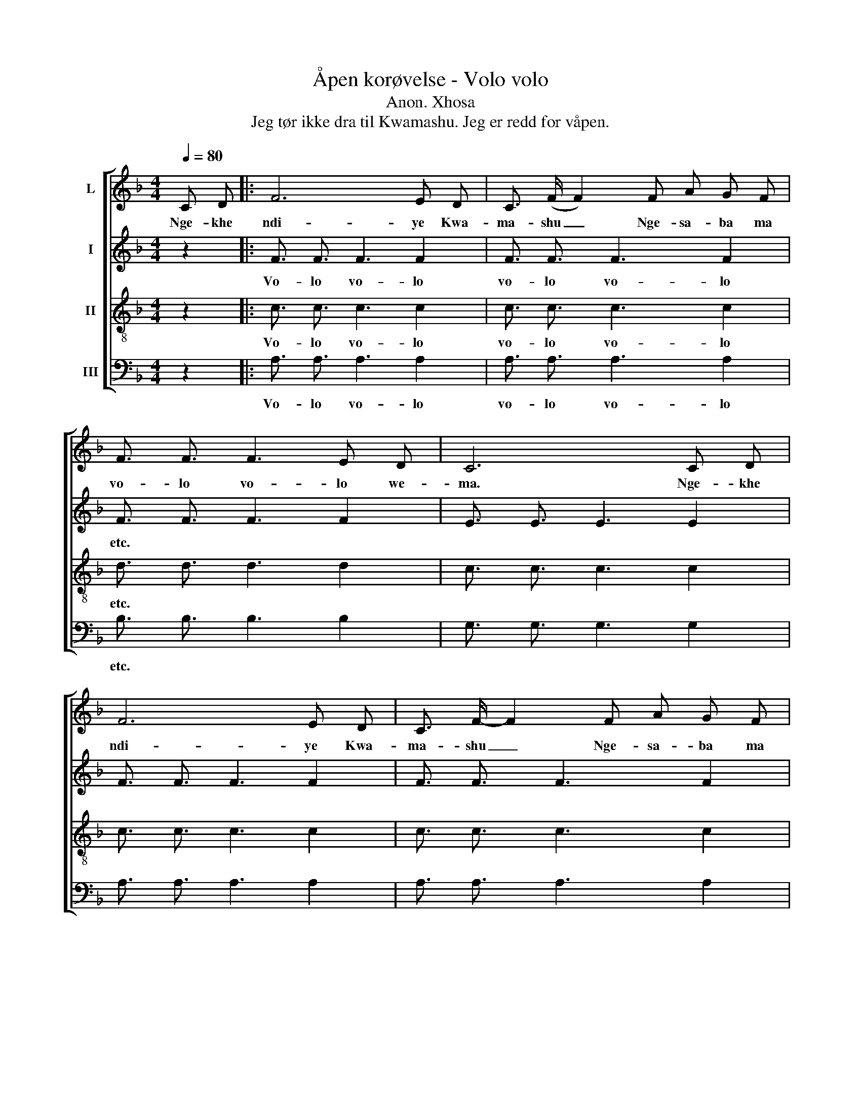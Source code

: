 X:1
T:Åpen korøvelse - Volo volo
T:Anon. Xhosa
T:Jeg tør ikke dra til Kwamashu. Jeg er redd for våpen.
%%score [ 1 2 3 4 ]
L:1/8
Q:1/4=80
M:4/4
K:F
V:1 treble nm="L"
V:2 treble nm="I"
V:3 treble-8 nm="II"
V:4 bass nm="III"
V:1
 C D |: F6 E D | C3/2 (F/ F2) F A G F | F3/2 F3/2 F3 E D | C6 C D | F6 E D | C3/2 F/- F2 F A G F | %7
w: Nge- khe|ndi- ye Kwa-|ma- shu _ Nge- sa- ba ma|vo- lo vo- lo we-|ma. Nge- khe|ndi- ye Kwa-|ma- shu _ Nge- sa- ba ma|
 F3/2 F3/2 F3 E D | C4 C E D C | C3/2 C3/2 C3 A, D | C4 F A G F | F3/2 F3/2 F3 E D | C4 C F E D | %13
w: vo- lo vo- lo we-|ma. Nge- sa- ba ma|vo- lo vo- lo we-|ma, Nge- sa- ba ma|vo- lo vo- lo we-|ma, Nge- sa- ba- ma|
 C3/2 C3/2 C3 A, D | C4 F A G F | F3/2 F3/2 F3 E D | C6 C D :| %17
w: vo- lo vo- lo we-|ma, Nge- sa- ba- ma|vo- lo vo- lo we-|ma, Nge- khe|
V:2
 z2 |: F3/2 F3/2 F3 F2 | F3/2 F3/2 F3 F2 | F3/2 F3/2 F3 F2 | E3/2 E3/2 E3 E2 | F3/2 F3/2 F3 F2 | %6
w: |Vo- lo vo- lo|vo- lo vo- lo|etc. * * *|||
 F3/2 F3/2 F3 F2 | F3/2 F3/2 F3 F2 | E3/2 E3/2 E3 E2 | F3/2 F3/2 F3 F2 | F3/2 F3/2 F3 F2 | %11
w: |||||
 F3/2 F3/2 F3 F2 | E3/2 E3/2 E3 E2 | F3/2 F3/2 F3 F2 | F3/2 F3/2 F3 F2 | F3/2 F3/2 F3 F2 | %16
w: |||||
 E3/2 E3/2 E3 E2 :| %17
w: |
V:3
 z2 |: c3/2 c3/2 c3 c2 | c3/2 c3/2 c3 c2 | d3/2 d3/2 d3 d2 | c3/2 c3/2 c3 c2 | c3/2 c3/2 c3 c2 | %6
w: |Vo- lo vo- lo|vo- lo vo- lo|etc. * * *|||
 c3/2 c3/2 c3 c2 | d3/2 d3/2 d3 d2 | c3/2 c3/2 c3 c2 | c3/2 c3/2 c3 c2 | c3/2 c3/2 c3 c2 | %11
w: |||||
 d3/2 d3/2 d3 d2 | c3/2 c3/2 c3 c2 | c3/2 c3/2 c3 c2 | c3/2 c3/2 c3 c2 | d3/2 d3/2 d3 d2 | %16
w: |||||
 c3/2 c3/2 c3 c2 :| %17
w: |
V:4
 z2 |: A,3/2 A,3/2 A,3 A,2 | A,3/2 A,3/2 A,3 A,2 | B,3/2 B,3/2 B,3 B,2 | G,3/2 G,3/2 G,3 G,2 | %5
w: |Vo- lo vo- lo|vo- lo vo- lo|etc. * * *||
 A,3/2 A,3/2 A,3 A,2 | A,3/2 A,3/2 A,3 A,2 | B,3/2 B,3/2 B,3 B,2 | G,3/2 G,3/2 G,3 G,2 | %9
w: ||||
 A,3/2 A,3/2 A,3 A,2 | A,3/2 A,3/2 A,3 A,2 | B,3/2 B,3/2 B,3 B,2 | G,3/2 G,3/2 G,3 G,2 | %13
w: ||||
 A,3/2 A,3/2 A,3 A,2 | A,3/2 A,3/2 A,3 A,2 | B,3/2 B,3/2 B,3 B,2 | G,3/2 G,3/2 G,3 G,2 :| %17
w: ||||

